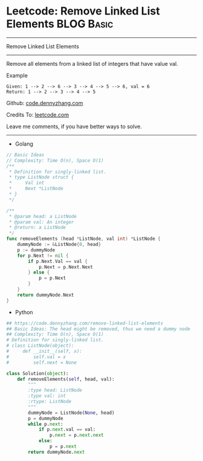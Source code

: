 * Leetcode: Remove Linked List Elements                          :BLOG:Basic:
#+STARTUP: showeverything
#+OPTIONS: toc:nil \n:t ^:nil creator:nil d:nil
:PROPERTIES:
:type:     linkedlist
:END:
---------------------------------------------------------------------
Remove Linked List Elements
---------------------------------------------------------------------
Remove all elements from a linked list of integers that have value val.

Example
#+BEGIN_EXAMPLE
Given: 1 --> 2 --> 6 --> 3 --> 4 --> 5 --> 6, val = 6
Return: 1 --> 2 --> 3 --> 4 --> 5
#+END_EXAMPLE

Github: [[https://github.com/dennyzhang/code.dennyzhang.com/tree/master/problems/remove-linked-list-elements][code.dennyzhang.com]]

Credits To: [[https://leetcode.com/problems/remove-linked-list-elements/description/][leetcode.com]]

Leave me comments, if you have better ways to solve.
---------------------------------------------------------------------
- Golang
#+BEGIN_SRC go
// Basic Ideas
// Complexity: Time O(n), Space O(1)
/**
 * Definition for singly-linked list.
 * type ListNode struct {
 *     Val int
 *     Next *ListNode
 * }
 */

/**
 * @param head: a ListNode
 * @param val: An integer
 * @return: a ListNode
 */
func removeElements (head *ListNode, val int) *ListNode {
    dummyNode := &ListNode{0, head}
    p := dummyNode
    for p.Next != nil {
        if p.Next.Val == val {
            p.Next = p.Next.Next
        } else {
            p = p.Next
        }
    }
    return dummyNode.Next
}
#+END_SRC

- Python
#+BEGIN_SRC python
## https://code.dennyzhang.com/remove-linked-list-elements
## Basic Ideas: The head might be removed, thus we need a dummy node
## Complexity: Time O(n), Space O(1)
# Definition for singly-linked list.
# class ListNode(object):
#     def __init__(self, x):
#         self.val = x
#         self.next = None

class Solution(object):
    def removeElements(self, head, val):
        """
        :type head: ListNode
        :type val: int
        :rtype: ListNode
        """
        dummyNode = ListNode(None, head)
        p = dummyNode
        while p.next:
            if p.next.val == val:
                p.next = p.next.next
            else:
                p = p.next
        return dummyNode.next
#+END_SRC

#+BEGIN_HTML
<div style="overflow: hidden;">
<div style="float: left; padding: 5px"> <a href="https://www.linkedin.com/in/dennyzhang001"><img src="https://www.dennyzhang.com/wp-content/uploads/sns/linkedin.png" alt="linkedin" /></a></div>
<div style="float: left; padding: 5px"><a href="https://github.com/dennyzhang"><img src="https://www.dennyzhang.com/wp-content/uploads/sns/github.png" alt="github" /></a></div>
<div style="float: left; padding: 5px"><a href="https://www.dennyzhang.com/slack" target="_blank" rel="nofollow"><img src="https://www.dennyzhang.com/wp-content/uploads/sns/slack.png" alt="slack"/></a></div>
</div>
#+END_HTML
